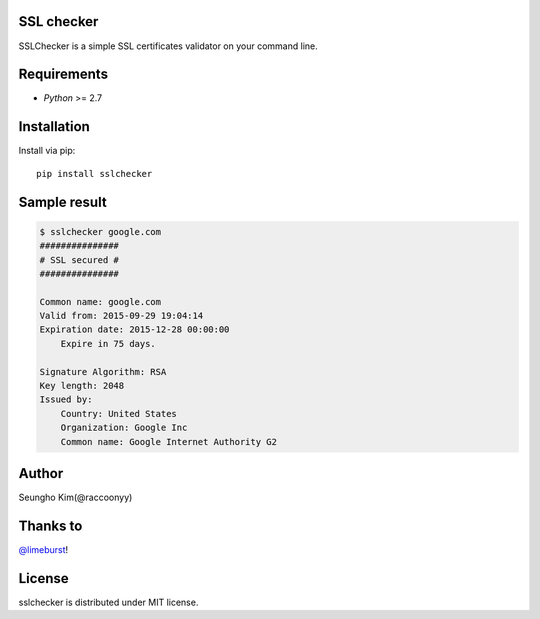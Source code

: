 SSL checker
--------------------------------------------

SSLChecker is a simple SSL certificates validator on your command line.

.. image:: https://travis-ci.org/raccoonyy/sslchecker.svg?branch=master
    :target: https://travis-ci.org/raccoonyy/sslchecker

.. image:: https://coveralls.io/repos/raccoonyy/sslchecker/badge.svg?branch=master&service=github
  :target: https://coveralls.io/github/raccoonyy/sslchecker?branch=master

Requirements
--------------------------------------------

- `Python` >= 2.7

Installation
--------------------------------------------

Install via pip::

   pip install sslchecker


Sample result
--------------------------------------------

.. code-block:: shell

   $ sslchecker google.com
   ###############
   # SSL secured #
   ###############

   Common name: google.com
   Valid from: 2015-09-29 19:04:14
   Expiration date: 2015-12-28 00:00:00
       Expire in 75 days.

   Signature Algorithm: RSA
   Key length: 2048
   Issued by:
       Country: United States
       Organization: Google Inc
       Common name: Google Internet Authority G2


Author
--------------------------------------------

Seungho Kim(@raccoonyy)


Thanks to
--------------------------------------------
`@limeburst <https://github.com/limeburst>`_!


License
--------------------------------------------
sslchecker is distributed under MIT license.